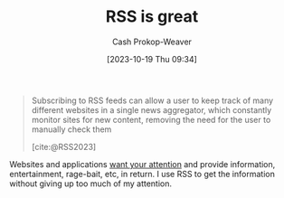 :PROPERTIES:
:ID:       cfc5c953-4cb7-43d7-9ed6-23336d6c4587
:LAST_MODIFIED: [2023-10-26 Thu 08:50]
:END:
#+title: RSS is great
#+hugo_custom_front_matter: :slug "cfc5c953-4cb7-43d7-9ed6-23336d6c4587"
#+author: Cash Prokop-Weaver
#+date: [2023-10-19 Thu 09:34]
#+filetags: :concept:

#+begin_quote
Subscribing to RSS feeds can allow a user to keep track of many different websites in a single news aggregator, which constantly monitor sites for new content, removing the need for the user to manually check them

[cite:@RSS2023]
#+end_quote

Websites and applications [[id:cd48945d-3cb1-46b1-a4ad-15fe89655d11][want your attention]] and provide information, entertainment, rage-bait, etc, in return. I use RSS to get the information without giving up too much of my attention.

* Flashcards :noexport:
#+print_bibliography: